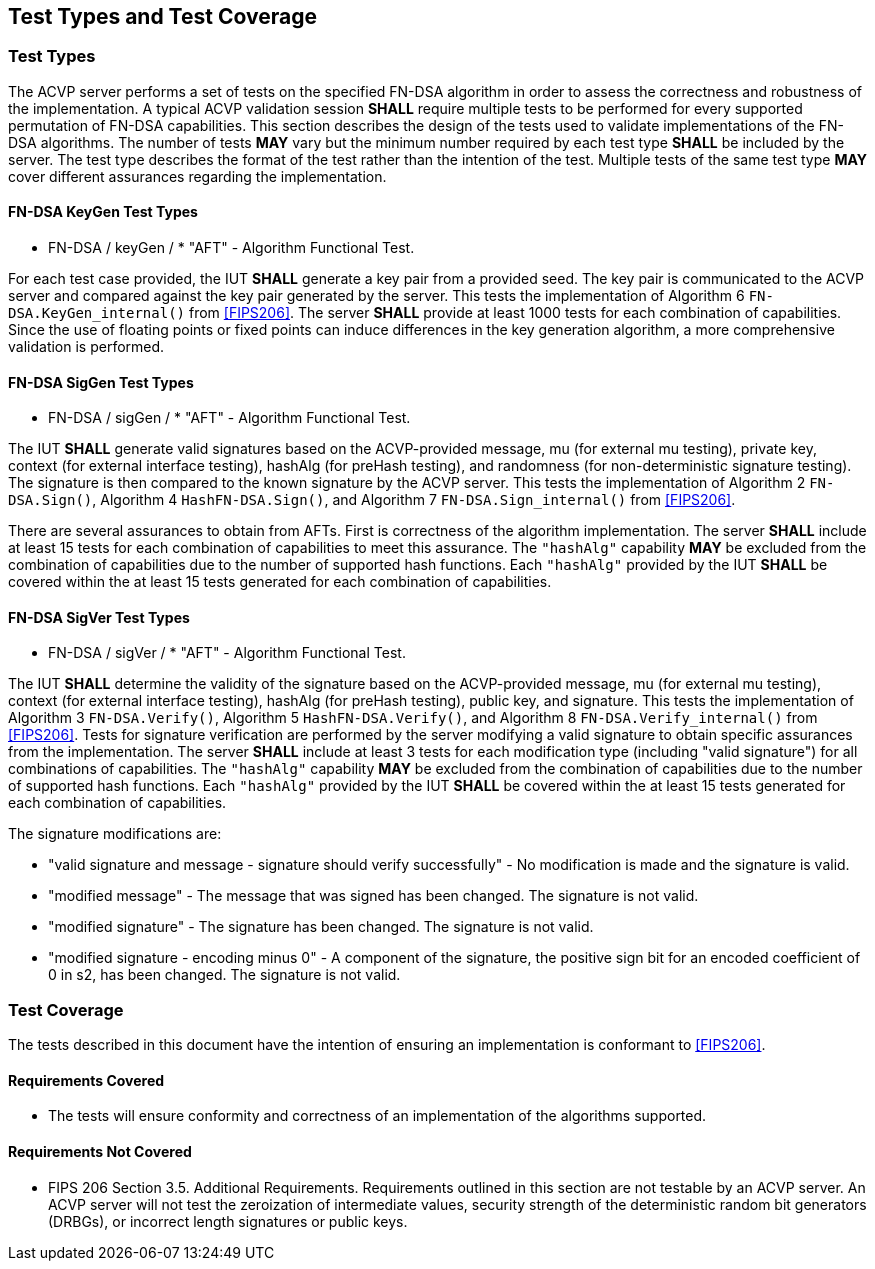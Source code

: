 
[#testtypes]
== Test Types and Test Coverage

[#ttypes]
=== Test Types

The ACVP server performs a set of tests on the specified FN-DSA algorithm in order to assess the correctness and robustness of the implementation. A typical ACVP validation session *SHALL* require multiple tests to be performed for every supported permutation of FN-DSA capabilities. This section describes the design of the tests used to validate implementations of the FN-DSA algorithms. The number of tests *MAY* vary but the minimum number required by each test type *SHALL* be included by the server. The test type describes the format of the test rather than the intention of the test. Multiple tests of the same test type *MAY* cover different assurances regarding the implementation. 

==== FN-DSA KeyGen Test Types

* FN-DSA / keyGen / * "AFT" - Algorithm Functional Test.

For each test case provided, the IUT *SHALL* generate a key pair from a provided seed. The key pair is communicated to the ACVP server and compared against the key pair generated by the server. This tests the implementation of Algorithm 6 `FN-DSA.KeyGen_internal()` from <<FIPS206>>. The server *SHALL* provide at least 1000 tests for each combination of capabilities. Since the use of floating points or fixed points can induce differences in the key generation algorithm, a more comprehensive validation is performed.
// TBD for more on that

==== FN-DSA SigGen Test Types

* FN-DSA / sigGen / * "AFT" - Algorithm Functional Test. 


The IUT *SHALL* generate valid signatures based on the ACVP-provided message, mu (for external mu testing), private key, context (for external interface testing), hashAlg (for preHash testing), and randomness (for non-deterministic signature testing). The signature is then compared to the known signature by the ACVP server. This tests the implementation of Algorithm 2 `FN-DSA.Sign()`, Algorithm 4 `HashFN-DSA.Sign()`, and Algorithm 7 `FN-DSA.Sign_internal()` from <<FIPS206>>. 

There are several assurances to obtain from AFTs. First is correctness of the algorithm implementation. The server *SHALL* include at least 15 tests for each combination of capabilities to meet this assurance. The `"hashAlg"` capability *MAY* be excluded from the combination of capabilities due to the number of supported hash functions. Each `"hashAlg"` provided by the IUT *SHALL* be covered within the at least 15 tests generated for each combination of capabilities. 

// The second assurance is correctness under all rejection paths. Within FN-DSA sigGen, the algorithm enters a loop until a valid signature is found. The loop contains two potential reasons to reject a candidate signature: if the L2 norm of (s1, s2) is too large or if the infinity norm of (s1, s2) is too large. These two conditions occur with a rather low probability that can make it difficult to test each error condition with randomized testing. If an implementation adheres strictly to the pseudocode in <<FIPS206>>, the following table provides helpful known answer tests that trigger each rejection case exactly once. If the implementation varies from the pseudocode, it would be prudent to use a debugger or other tooling to ensure that all rejection cases are triggered by testing. TBD


==== FN-DSA SigVer Test Types

* FN-DSA / sigVer / * "AFT" - Algorithm Functional Test. 

The IUT *SHALL* determine the validity of the signature based on the ACVP-provided message, mu (for external mu testing), context (for external interface testing), hashAlg (for preHash testing), public key, and signature. This tests the implementation of Algorithm 3 `FN-DSA.Verify()`, Algorithm 5 `HashFN-DSA.Verify()`, and Algorithm 8 `FN-DSA.Verify_internal()` from <<FIPS206>>. Tests for signature verification are performed by the server modifying a valid signature to obtain specific assurances from the implementation. The server *SHALL* include at least 3 tests for each modification type (including "valid signature") for all combinations of capabilities. The `"hashAlg"` capability *MAY* be excluded from the combination of capabilities due to the number of supported hash functions. Each `"hashAlg"` provided by the IUT *SHALL* be covered within the at least 15 tests generated for each combination of capabilities.

The signature modifications are:

* "valid signature and message - signature should verify successfully" - No modification is made and the signature is valid.
* "modified message" - The message that was signed has been changed. The signature is not valid.
* "modified signature" - The signature has been changed. The signature is not valid.
* "modified signature - encoding minus 0" - A component of the signature, the positive sign bit for an encoded coefficient of 0 in s2, has been changed. The signature is not valid.

[[test_coverage]]
=== Test Coverage

The tests described in this document have the intention of ensuring an implementation is conformant to <<FIPS206>>.

[[requirements_covered]]
==== Requirements Covered

* The tests will ensure conformity and correctness of an implementation of the algorithms supported. 

[[requirements_not_covered]]
==== Requirements Not Covered

* FIPS 206 Section 3.5. Additional Requirements. Requirements outlined in this section are not testable by an ACVP server. An ACVP server will not test the zeroization of intermediate values, security strength of the deterministic random bit generators (DRBGs), or incorrect length signatures or public keys.
